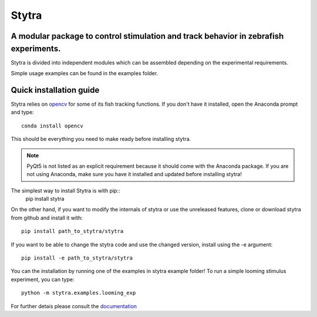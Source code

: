 ======
Stytra
======

A modular package to control stimulation and track behavior in zebrafish experiments.
---------------

.. image:: https://cdn.rawgit.com/portugueslab/stytra/644a23d5/stytra/icons/stytra_logo.svg
    :scale: 50%
    :alt: Logo

.. image:: https://badge.fury.io/py/stytra.svg
    :target: https://pypi.org/project/stytra/

.. image:: https://img.shields.io/badge/docs-0.7-yellow.svg
    :target: http://www.portugueslab.com/stytra/


Stytra is divided into independent modules which can be assembled
depending on the experimental requirements.

Simple usage examples can be found in the examples folder.


Quick installation guide
------------------------

Stytra relies on `opencv <https://docs.opencv.org/3
.0-beta/doc/py_tutorials/py_tutorials.html>`_ for some of its fish tracking
functions. If you don't have it installed, open the Anaconda prompt and type::

    conda install opencv

This should be everything you need to make ready before installing stytra.

.. note::
    PyQt5 is not listed as an explicit requirement because it should
    come with
    the Anaconda package. If you are not using Anaconda, make sure you have it
    installed and updated before installing stytra!

The simplest way to install Stytra is with pip::
    pip install stytra

On the other hand, if you want to modify the internals of stytra or use the
unreleased features, clone or download stytra from github and install it with::

    pip install path_to_stytra/stytra

If you want to be able to change the stytra code and use the changed version,
install using the -e argument::


    pip install -e path_to_stytra/stytra


You can the installation by running one of the examples in stytra
example folder! To run a simple looming stimulus experiment, you can
type::

    python -m stytra.examples.looming_exp

For further detais please consult the `documentation <http://www.portugueslab.com/stytra/>`_